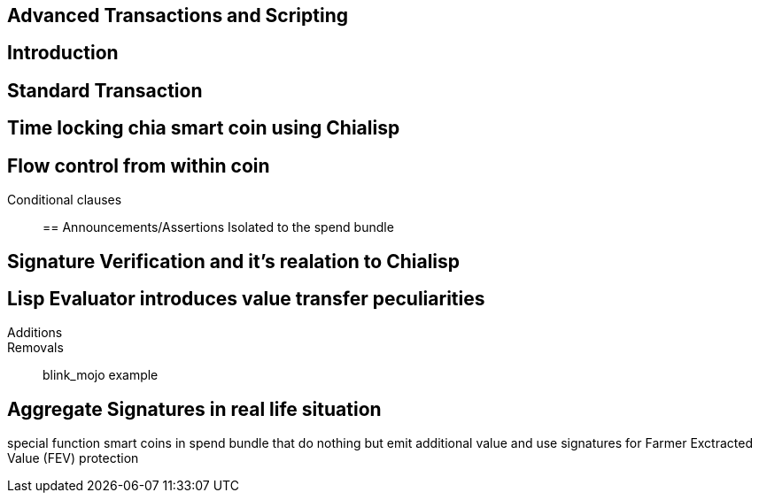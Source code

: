 == Advanced Transactions and Scripting

== Introduction

== Standard Transaction

== Time locking chia smart coin using Chialisp

== Flow control from within coin
Conditional clauses::

== Announcements/Assertions
Isolated to the spend bundle

== Signature Verification and it's realation to Chialisp

== Lisp Evaluator introduces value transfer peculiarities
Additions::
Removals::
blink_mojo example

== Aggregate Signatures in real life situation
special function smart coins in spend bundle that do nothing but emit additional value and use signatures for Farmer Exctracted Value (FEV) protection

